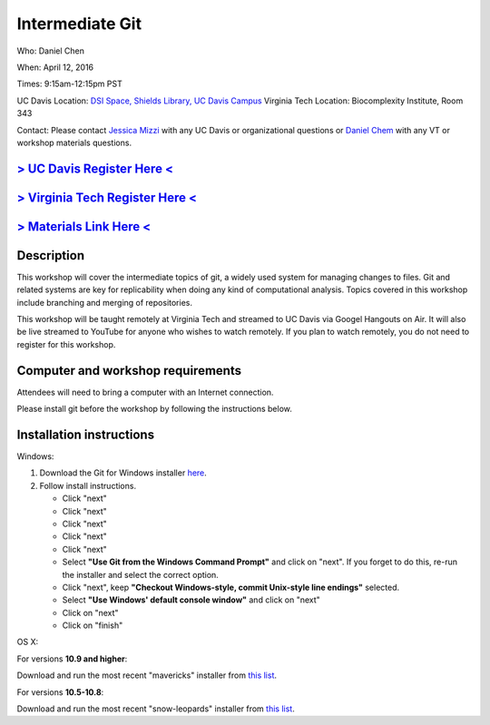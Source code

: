 Intermediate Git
================

Who: Daniel Chen

When: April 12, 2016

Times: 9:15am-12:15pm PST

UC Davis Location: `DSI Space, Shields Library, UC Davis Campus  <http://dib-training.readthedocs.org/en/pub/DSI-space-directions.html>`__ 
Virginia Tech Location: Biocomplexity Institute, Room 343

Contact: Please contact `Jessica Mizzi <mailto:jessica.mizzi@gmail.com>`__ with any UC Davis or organizational questions or `Daniel Chem <mailto:dcheny@gmail.com>`__ with any VT or workshop materials questions.


`> UC Davis Register Here < <https://www.eventbrite.com/e/intermediate-git-version-control-your-workflow-tickets-24031382512>`__
--------------------------------------------------------------------------------------------------------------------------------

`> Virginia Tech Register Here < <https://www.eventbrite.com/e/using-git-to-version-control-your-work-tickets-23187618792>`__
-----------------------------------------------------------------------------------------------------------------------------

`> Materials Link Here < <http://chendaniely.github.io/2016-04-06-dib-git-intro-intermediate/>`__
-------------------------------------------------------------------------------------------------


Description
-----------


This workshop will cover the intermediate topics of git, a widely 
used system for managing changes to files.  Git and related systems 
are key for replicability when doing any kind of computational analysis. 
Topics covered in this workshop include branching and merging of 
repositories.

This workshop will be taught remotely at Virginia Tech and streamed
to UC Davis via Googel Hangouts on Air. It will also be live streamed
to YouTube for anyone who wishes to watch remotely. If you plan to watch
remotely, you do not need to register for this workshop.


Computer and workshop requirements
----------------------------------

Attendees will need to bring a computer with an Internet connection.

Please install git before the workshop by following the
instructions below.

Installation instructions
-------------------------

Windows:

1. Download the Git for Windows installer `here <https://git-for-windows.github.io/>`__.
2. Follow install instructions.

   * Click "next"
   * Click "next"
   * Click "next"
   * Click "next"
   * Click "next"
   * Select **"Use Git from the Windows Command Prompt"** and click on "next".  If you forget to do this, re-run the installer and select the correct option.
   * Click "next", keep **"Checkout Windows-style, commit Unix-style line endings"** selected.
   * Select **"Use Windows' default console window"** and click on "next"
   * Click on "next"
   * Click on "finish"

OS X:

For versions **10.9 and higher**:

Download and run the most recent "mavericks" installer from `this list 
<http://sourceforge.net/projects/git-osx-installer/files/>`__.

For versions **10.5-10.8**:

Download and run the most recent "snow-leopards" installer from
`this list <http://sourceforge.net/projects/git-osx-installer/files/>`__.

